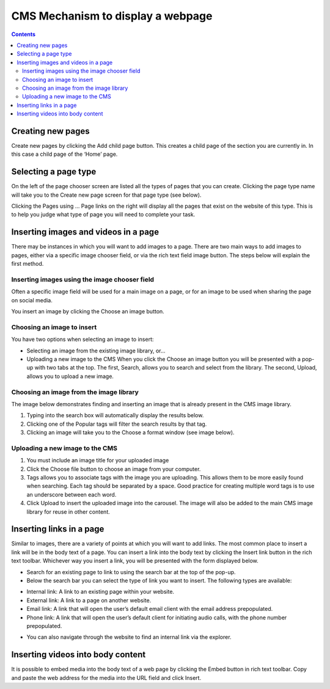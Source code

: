 CMS Mechanism to display a webpage
=========================================

.. contents::

Creating new pages
________________________

.. image:: ../_static/maintenance_guide/new_page.png
   :align: center

Create new pages by clicking the Add child page button. This creates a child page of the section you are currently in. In this case a child page of the ‘Home’ page.

Selecting a page type
________________________

.. image:: ../_static/maintenance_guide/page_type.png
   :align: center

On the left of the page chooser screen are listed all the types of pages that you can create. Clicking the page type name will take you to the Create new page screen for that page type (see below).

Clicking the Pages using … Page links on the right will display all the pages that exist on the website of this type. This is to help you judge what type of page you will need to complete your task.

Inserting images and videos in a page
______________________________________

There may be instances in which you will want to add images to a page. There are two main ways to add images to pages, either via a specific image chooser field, or via the rich text field image button. The steps below will explain the first method.

Inserting images using the image chooser field
------------------------------------------------

Often a specific image field will be used for a main image on a page, or for an image to be used when sharing the page on social media.

.. image:: ../_static/maintenance_guide/insert_image.png
   :align: center

You insert an image by clicking the Choose an image button.

Choosing an image to insert
------------------------------

You have two options when selecting an image to insert:

* Selecting an image from the existing image library, or…
* Uploading a new image to the CMS When you click the Choose an image button you will be presented with a pop-up with two tabs at the top. The first, Search, allows you to search and select from the library. The second, Upload, allows you to upload a new image.

Choosing an image from the image library
------------------------------------------

The image below demonstrates finding and inserting an image that is already present in the CMS image library.

.. image:: ../_static/maintenance_guide/insert_existing_image.png
   :align: center

1. Typing into the search box will automatically display the results below.
2. Clicking one of the Popular tags will filter the search results by that tag.
3. Clicking an image will take you to the Choose a format window (see image below).

Uploading a new image to the CMS
------------------------------------

.. image:: ../_static/maintenance_guide/upload_new_image.png
   :align: center

1. You must include an image title for your uploaded image
2. Click the Choose file button to choose an image from your computer.
3. Tags allows you to associate tags with the image you are uploading. This allows them to be more easily found when searching. Each tag should be separated by a space. Good practice for creating multiple word tags is to use an underscore between each word.
4. Click Upload to insert the uploaded image into the carousel. The image will also be added to the main CMS image library for reuse in other content.


Inserting links in a page
______________________________________

.. image:: ../_static/maintenance_guide/insert_link.png
   :align: center


Similar to images, there are a variety of points at which you will want to add links. The most common place to insert a link will be in the body text of a page. You can insert a link into the body text by clicking the Insert link button in the rich text toolbar.
Whichever way you insert a link, you will be presented with the form displayed below.

* Search for an existing page to link to using the search bar at the top of the pop-up.

* Below the search bar you can select the type of link you want to insert. The following types are available:
  
+ Internal link: A link to an existing page within your website.
  
+ External link: A link to a page on another website.

+ Email link: A link that will open the user’s default email client with the email address prepopulated.

+ Phone link: A link that will open the user’s default client for initiating audio calls, with the phone number prepopulated.

* You can also navigate through the website to find an internal link via the explorer.

Inserting videos into body content
______________________________________

It is possible to embed media into the body text of a web page by clicking the Embed button in rich text toolbar. Copy and paste the web address for the media into the URL field and click Insert.

